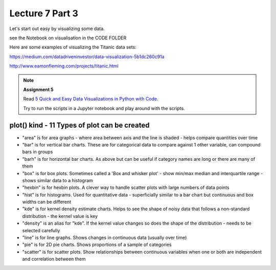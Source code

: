 Lecture 7 Part 3
================

Let's start out easy by visualizing some data.

see the Notebook on visualisation in the CODE FOLDER

Here are some examples of visualizing the Titanic data sets:

`https://medium.com/datadriveninvestor/data-visualization-5b1dc260c91a <https://medium.com/datadriveninvestor/data-visualization-5b1dc260c91a>`_

`http://www.eamonfleming.com/projects/titanic.html <http://www.eamonfleming.com/projects/titanic.html>`_

.. note:: **Assignment 5**

    Read `5 Quick and Easy Data Visualizations in Python with Code <https://towardsdatascience.com/5-quick-and-easy-data-visualizations-in-python-with-code-a2284bae952f>`_.

    Try to run the scripts in a Jupyter notebook and play around with the scripts.


plot() kind - 11 Types of plot can be created
---------------------------------------------

- "area" is for area graphs - where area between axis and the line is shaded - helps compare quantities over time
- "bar" is for vertical bar charts. These are for categorical data to compare against 1 other variable, can compound bars in groups
- "barh" is for horizontal bar charts. As above but can be useful if category names are long or there are many of them
- "box" is for box plots. Sometimes called a 'Box and whisker plot' - show min/max median and interquartile range - shows similar data to a histogram
- "hexbin" is for hexbin plots. A clever way to handle scatter plots with large numbers of data points
- "hist" is for histograms. Used for quantitative data - superficially similar to a bar chart but continuous and box widths can be different
- "kde" is for kernel density estimate charts. Helps to see the shape of noisy data that follows a non-standard distribution - the kernel value is key
- "density" is an alias for "kde". If the kernel value changes so does the shape of the distribution - needs to be selected carefully
- "line" is for line graphs. Shows changes in continuous data (usually over time)
- "pie" is for 2D pie charts. Shows proportions of a sample of categories
- "scatter" is for scatter plots. Show relationships between continuous variables when one or both are independent and correlation between them
